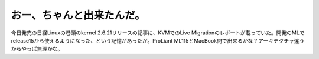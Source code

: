 ﻿おー、ちゃんと出来たんだ。
##########################


今日発売の日経Linuxの巻頭のkernel 2.6.21リリースの記事に、KVMでのLive Migrationのレポートが載っていた。開発のMLでrelease15から使えるようになった、という記憶があったが。ProLiant ML115とMacBook間で出来るかな？アーキテクチャ違うからやっぱ無理かな。



.. author:: mkouhei
.. categories:: Unix/Linux, virt., computer, 
.. tags::


